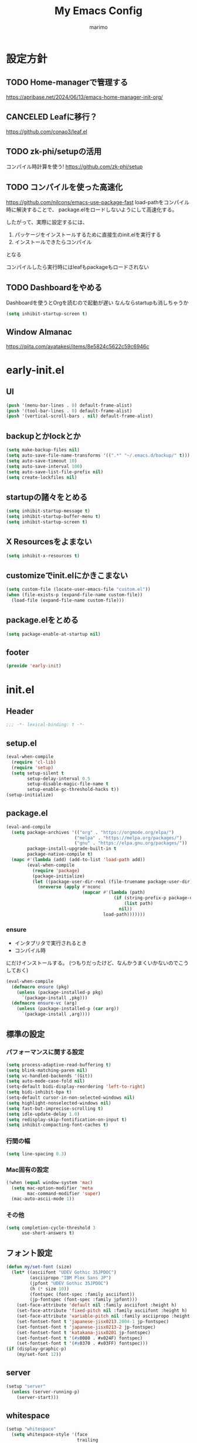 #+title: My Emacs Config
#+author: marimo
#+STARTUP: fold

* 設定方針
** TODO Home-managerで管理する
[[https://apribase.net/2024/06/13/emacs-home-manager-init-org/]]

** CANCELED Leafに移行？
CLOSED: [2024-07-03 Wed 06:02]
[[https://github.com/conao3/leaf.el]]

** TODO zk-phi/setupの活用
コンパイル時計算を使う!
[[https://github.com/zk-phi/setup]]

** TODO コンパイルを使った高速化
[[https://github.com/nilcons/emacs-use-package-fast]]
load-pathをコンパイル時に解決することで、
package.elをロードしないようにして高速化する。

したがって、実際に設定するには、
1. パッケージをインストールするために直接生のinit.elを実行する
2. インストールできたらコンパイル
となる

コンパイルしたら実行時にはleafもpackageもロードされない

** TODO Dashboardをやめる
Dashboardを使うとOrgを読むので起動が遅い
なんならstartupも消しちゃうか
#+begin_src emacs-lisp
(setq inhibit-startup-screen t)
#+end_src

** Window Almanac
https://qiita.com/ayatakesi/items/8e5824c5622c59c6946c
* early-init.el
:PROPERTIES:
:header-args: :tangle early-init.el :noweb yes
:END:
** UI
#+begin_src emacs-lisp
(push '(menu-bar-lines . 0) default-frame-alist)
(push '(tool-bar-lines . 0) default-frame-alist)
(push '(vertical-scroll-bars . nil) default-frame-alist)
#+end_src
** backupとかlockとか
#+begin_src emacs-lisp
(setq make-backup-files nil)
(setq auto-save-file-name-transforms '((".*" "~/.emacs.d/backup/" t)))
(setq auto-save-timeout 10)
(setq auto-save-interval 100)
(setq auto-save-list-file-prefix nil)
(setq create-lockfiles nil)
#+end_src

** startupの諸々をとめる
#+begin_src emacs-lisp
(setq inhibit-startup-message t)
(setq inhibit-startup-buffer-menu t)
(setq inhibit-startup-screen t)
#+end_src

** X Resourcesをよまない
#+begin_src emacs-lisp
(setq inhibit-x-resources t)
#+end_src

** customizeでinit.elにかきこまない
#+begin_src emacs-lisp
(setq custom-file (locate-user-emacs-file "custom.el"))
(when (file-exists-p (expand-file-name custom-file))
  (load-file (expand-file-name custom-file)))
#+end_src

** package.elをとめる
#+begin_src emacs-lisp
(setq package-enable-at-startup nil)
#+end_src

** footer
#+begin_src emacs-lisp
(provide 'early-init)
#+end_src
* init.el
:PROPERTIES:
:header-args: :tangle init.el :noweb yes
:END:
** Header
#+begin_src emacs-lisp
;;; -*- lexical-binding: t -*-
#+end_src

** setup.el
#+begin_src emacs-lisp
(eval-when-compile
  (require 'cl-lib)
  (require 'setup)
  (setq setup-silent t
        setup-delay-interval 0.5
        setup-disable-magic-file-name t
        setup-enable-gc-threshold-hacks t))
(setup-initialize)
#+end_src

** package.el
#+begin_src emacs-lisp
(eval-and-compile
  (setq package-archives '(("org" . "https://orgmode.org/elpa/")
                          ("melpa" . "https://melpa.org/packages/")
                          ("gnu" . "https://elpa.gnu.org/packages/"))
        package-install-upgrade-built-in t
        package-native-compile t)
  (mapc #'(lambda (add) (add-to-list 'load-path add))
        (eval-when-compile
          (require 'package)
          (package-initialize)
          (let ((package-user-dir-real (file-truename package-user-dir)))
            (nreverse (apply #'nconc
                             (mapcar #'(lambda (path)
                                         (if (string-prefix-p package-user-dir-real path)
                                             (list path)
                                           nil))
                                     load-path)))))))
#+end_src

*** ensure
- インタプリタで実行されるとき
- コンパイル時
にだけインストールする。
(つもりだったけど、なんかうまくいかないのでこうしておく)
#+begin_src emacs-lisp
(eval-when-compile
  (defmacro ensure (pkg)
    (unless (package-installed-p pkg)
      `(package-install ,pkg)))
  (defmacro ensure-vc (arg)
    (unless (package-installed-p (car arg))
      `(package-install ,arg))))
#+end_src

** 標準の設定
*** パフォーマンスに関する設定
#+begin_src emacs-lisp
(setq process-adaptive-read-buffering t)
(setq blink-matching-paren nil)
(setq vc-handled-backends '(Git))
(setq auto-mode-case-fold nil)
(setq-default bidi-display-reordering 'left-to-right)
(setq bidi-inhibit-bpa t)
(setq-default cursor-in-non-selected-windows nil)
(setq highlight-nonselected-windows nil)
(setq fast-but-imprecise-scrolling t)
(setq idle-update-delay 1.0)
(setq redisplay-skip-fontification-on-input t)
(setq inhibit-compacting-font-caches t)
#+end_src

*** 行間の幅
#+begin_src emacs-lisp
(setq line-spacing 0.3)
#+end_src

*** Mac固有の設定
#+begin_src emacs-lisp
(!when (equal window-system 'mac)
  (setq mac-option-modifier 'meta
        mac-command-modifier 'super)
  (mac-auto-ascii-mode 1))
#+end_src
*** その他
#+begin_src emacs-lisp
(setq completion-cycle-threshold 3
      use-short-answers t)
#+end_src
** フォント設定
#+begin_src emacs-lisp
(defun my/set-font (size)
  (let* ((asciifont "UDEV Gothic 35JPDOC")
         (asciipropo "IBM Plex Sans JP")
         (jpfont "UDEV Gothic 35JPDOC")
         (h (* size 10))
         (fontspec (font-spec :family asciifont))
         (jp-fontspec (font-spec :family jpfont)))
    (set-face-attribute 'default nil :family asciifont :height h)
    (set-face-attribute 'fixed-pitch nil :family asciifont :height h)
    (set-face-attribute 'variable-pitch nil :family asciipropo :height h)
    (set-fontset-font t 'japanese-jisx0213.2004-1 jp-fontspec)
    (set-fontset-font t 'japanese-jisx0213-2 jp-fontspec)
    (set-fontset-font t 'katakana-jisx0201 jp-fontspec)
    (set-fontset-font t '(#x0080 . #x024F) fontspec)
    (set-fontset-font t '(#x0370 . #x03FF) fontspec)))
(if (display-graphic-p)
    (my/set-font 12))
#+end_src

** server
#+begin_src emacs-lisp
(setup "server"
  (unless (server-running-p)
    (server-start)))
#+end_src

** whitespace
#+begin_src emacs-lisp
(setup "whitespace"
  (setq whitespace-style '(face
                           trailing
                           tabs
                           spaces
                           empty
                           space-mark
                           tab-mark)
        whitespace-space-regexp "\\(\u3000+\\)"
        whitespace-trailing-regexp "\\([ \u00A0]+\\)$"
        whitespace-action '(auto-cleanup))
  (global-whitespace-mode 1))
#+end_src

** autorevert
#+begin_src emacs-lisp
(setup "autorevert"
  (setq auto-revert-avoid-polling t)
  (global-auto-revert-mode 1))
#+end_src

** subword
#+begin_src emacs-lisp
(setup-lazy '(subword-mode) "subword"
  :prepare (setup-hook 'prog-mode-hook #'subword-mode))
#+end_src

** tramp
#+begin_src emacs-lisp
(setup-after "tramp"
  (setq tramp-default-method "scpx")
  (add-to-list 'tramp-remote-path "/run/current-system/sw/bin")
  (add-to-list 'tramp-remote-path "/run/wrappers/bin"))
#+end_src
** comp
#+begin_src emacs-lisp
(setup-after "comp"
  (setq native-comp-async-report-warnings-errors 'silent))
#+end_src
** Fancy UI
*** Theme
ef-themesをつかう
#+begin_src emacs-lisp
(ensure 'ef-themes)
(setup "ef-themes"
  (setq ef-themes-mixed-fonts nil
        ef-themes-variable-pitch-ui nil)
  (load-theme 'ef-melissa-light t))
#+end_src

*** Modeline, Headerline
nano-modelineでheaderのみ設定
modelineは消す
#+begin_src emacs-lisp
(ensure 'nano-modeline)
(setup "nano-modeline"
  (setq nano-modeline-padding '(0.25 . 0.3)
        mode-line-format nil)
  (setup-after "meow"
    (defun nano-modeline-meow-state ()
      (propertize (meow-indicator)
                  'face (nano-modeline-face 'primary)))
    (defun my/nano-modeline-generic-mode (&optional default)
      "Generic Nano modeline"
      (funcall nano-modeline-position
               '((nano-modeline-meow-state)
                 (nano-modeline-buffer-status) " "
                 (nano-modeline-buffer-name) " "
                 (nano-modeline-git-info))
               '((nano-modeline-cursor-position)
                 (nano-modeline-window-dedicated))
               default))
    (my/nano-modeline-generic-mode t)))
#+end_src

*** perfect-margin
#+begin_src emacs-lisp
(ensure 'perfect-margin)
(setup "perfect-margin"
  (setq perfect-margin-ignore-filters nil)
  (perfect-margin-mode 1))
#+end_src

*** Icon
nerd-iconsを採用
#+begin_src emacs-lisp
(ensure 'nerd-icons)
(setup-after "nerd-icons"
  (ignore-errors (nerd-icons-set-font)))
#+end_src

#+begin_src emacs-lisp
(ensure 'nerd-icons-completion)
(setup-after "marginalia"
  (setup "nerd-icons-completion"
    (nerd-icons-completion-mode)
    (setup-hook 'marginalia-mode-hook #'nerd-icons-completion-marginalia-setup)))
#+end_src
*** pixel-scroll
#+begin_src emacs-lisp
(setup "pixel-scroll"
  (setq mouse-wheel-scroll-amount '(1 ((shift) . 1))
        mouse-wheel-progressive-speed nil
        mouse-wheel-follow-mouse t
        pixel-scroll-precision-large-scroll-height 40.0
        scroll-step 1)
  (pixel-scroll-precision-mode 1))
#+end_src

*** Parenthesis
#+begin_src emacs-lisp
(ensure 'rainbow-delimiters)
(setup-hook 'prog-mode-hook 'rainbow-delimiters-mode)
#+end_src
*** highlight line
#+begin_src emacs-lisp
(ensure 'lin)
;(!-
; (setup "lin"
;   (setq lin-face 'lin-blue)
;   (lin-global-mode)))
#+end_src
** インデント
*** タブの挙動
#+begin_src emacs-lisp
(setq-default indent-tabs-mode nil)
(setq-default tab-width 2)
#+end_src

*** highlight-indent-guides
#+begin_src emacs-lisp
(ensure 'highlight-indent-guides)
(setup-lazy '(highlight-indent-guides-mode) "highlight-indent-guides"
  (setq highlight-indent-guides-method 'bitmap
        highlight-indent-guides-character 124
        highlight-indent-guides-responsive 'top))
(setup-hook 'prog-mode-hook 'highlight-indent-guides-mode)
(setup-hook 'yaml-mode-hook 'highlight-indent-guides-mode)
#+end_src

*** aggressive-indent
#+begin_src emacs-lisp
(ensure 'aggressive-indent)
(setup-hook 'emacs-lisp-mode 'aggressive-indent-mode)
#+end_src

*** electric-indent
#+begin_src emacs-lisp
(setup-hook 'prog-mode-hook 'electric-indent-mode)

#+end_src
** Minibuffer Completion
*** vertico, marginalia
vertico-mode
#+begin_src emacs-lisp
(ensure 'vertico)
(ensure 'marginalia)
(setup-lazy '(vertico--advice) "vertico"
  :prepare (progn
             (advice-add 'completing-read-default :around 'vertico--advice)
             (advice-add 'completing-read-multiple :around 'vertico--advice))
  (setq vertico-cycle t)

  (setup "orderless")
  (setup "savehist")
  (setup "marginalia" (marginalia-mode))
  (setup-keybinds vertico-map
    "<backspace>" '("vertico-directory" vertico-directory-delete-char))

  (defvar +vertico-current-arrow t)
  (cl-defmethod vertico--format-candidate :around
    (cand prefix suffix index start &context ((and +vertico-current-arrow
                                                   (not (bound-and-true-p vertico-flat-mode)))
                                              (eql t)))
    (setq cand (cl-call-next-method cand prefix suffix index start))
    (if (bound-and-true-p vertico-grid-mode)
        (if (= vertico--index index)
            (concat (nerd-icons-faicon "nf-fa-hand_o_right") " " cand)
          (concat #("_" 0 1 (display " ")) cand))
      (if (= vertico--index index)
          (concat " " (nerd-icons-faicon "nf-fa-hand_o_right") " " cand)
        (concat "    " cand)))))
#+end_src

*** vertico-repeat
#+begin_src emacs-lisp
(setup-lazy '(vertico-repeat-save) "vertico-repeat"
  :prepare (setup-hook 'minibuffer-setup-hook
             (vertico-repeat-save)))
#+end_src

*** vertico-posframe
#+begin_src emacs-lisp :tangle no
(ensure-vc '(vertico-posframe
             :url "https://github.com/tumashu/vertico-posframe"))
(when (display-graphic-p)
  (setup "vertico-posframe"
    (setq vertico-posframe-parameters
          '((left-fringe . 5)
            (right-fringe . 5)
            (alpha-background . 90)))
    (vertico-posframe-mode 1)))
#+end_src

** Consult
#+begin_src emacs-lisp
(ensure 'consult)
(setup-lazy
  '(consult-recent-file
    consult-outline
    consult-line
    consult-buffer
    consult-imenu
    consult-yank-pop)
  "consult"
  (setq consult-preview-key 'any))
#+end_src

** embark
#+begin_src emacs-lisp
(ensure 'embark)
(ensure 'embark-consult)
(setup-lazy
  '(embark-act
    embark-dwim
    embark-bindings)
  "embark"
  :prepare (setup-keybinds nil
             "C-." 'embark-act
             "M-." 'embark-dwim
             "C-h B" 'embark-bindings)
  (setup-after "consult"
    (setup "embark-consult"
      (setup-hook 'embark-collect-mode-hook
        'consult-preview-at-point-mode))))
#+end_src

** Orderless
#+begin_src emacs-lisp
(ensure 'orderless)
(setup-after "orderless"
  (setq completion-styles '(orderless basic)
        completion-category-defaults nil
        completion-category-overrides '((file (styles partial-completion)))))
#+end_src

** 入力補助
*** Corfu
#+begin_src emacs-lisp
(ensure 'corfu)
(ensure 'corfu-terminal)
(ensure 'cape)
(ensure 'nerd-icons-corfu)
(!-
 (setup "corfu"
   (setup "orderless")
   (setq corfu-auto t
         corfu-auto-prefix 2
         corfu-cycle t
         corfu-preselect 'prompt
         corfu-quit-no-match t
         corfu-quit-at-boundary nil
         corfu-scroll-margin 2
         tab-always-indent 'complete)

   (unless (display-graphic-p)
     (setup "corfu-terminal"
       (corfu-terminal-mode 1)))

   (setup "corfu-popupinfo"
     (setup-hook 'corfu-mode-hook #'corfu-popupinfo-mode))

   (setup "nerd-icons-corfu"
     (add-to-list 'corfu-margin-formatters #'nerd-icons-corfu-formatter))

   (setup "cape"
     (add-to-list 'completion-at-point-functions #'cape-dabbrev)
     (add-to-list 'completion-at-point-functions #'cape-file)
     (add-to-list 'completion-at-point-functions #'cape-keyword))

   (global-corfu-mode 1)

   (setup-keybinds corfu-map
     "<tab>" 'corfu-next
     "<backtab>" 'corfu-prev
     "<remap> <next-line>" nil
     "<remap> <prev-line>" nil)))
#+end_src

*** tempel
#+begin_src emacs-lisp
(ensure 'tempel)
(setup-lazy '(tempel-complete
              tempel-expand
              tempel-setup-capf)
  "tempel"
  (setup-after "eglot"
    (setup "eglot-tempel"))
  (defun tempel-setup-capf ()
    (setq-local completion-at-point-functions
                (cons #'tempel-complete
                      completion-at-point-functions)))
  (add-hook 'conf-mode-hook #'tempel-setup-capf 90)
  (add-hook 'prog-mode-hook #'tempel-setup-capf 90)
  (add-hook 'org-mode-hook #'tempel-setup-capf 90)
  (add-hook 'text-mode-hook #'tempel-setup-capf 90))
#+end_src

**** eglot-tempel
#+begin_src emacs-lisp
(ensure 'eglot-tempel)
(setup-after "eglot-tempel"
  (eglot-tempel-mode))
#+end_src
** 編集補助
*** Undo/Redo
#+begin_src emacs-lisp
(ensure 'undo-fu)
(ensure 'vundo)
(setup-after "vundo"
  (setq vundo-glyph-alist vundo-unicode-symbols))
#+end_src

*** Region
#+begin_src emacs-lisp
(ensure 'expreg)
#+end_src
*** meow
#+begin_src emacs-lisp
(ensure 'meow)
(setup "meow"
  (setq meow-cursor-type-insert '(bar . 3)
        meow-use-cursor-position-hack t
        meow-selection-command-fallback
        '((meow-change . meow-change-char)
          (meow-kill . meow-delete)
          (meow-cancel-selection . keyboard-quit)
          (meow-pop-selection . meow-pop-grab)
          (meow-beacon-change . meow-beacon-change-char)))
  <<meow-thing-register>>
  <<meow-surround>>
  <<meow-setup>>
  (meow-global-mode)
  )
#+end_src

**** thingsの追加
#+name: meow-thing-register
#+begin_src emacs-lisp :tangle no
(setq meow-char-thing-table
      '((?\( . round)
        (?\[ . square)
        (?\{ . curly)
        (?\< . angle)
        (?` . backquote)
        (?\' . quote)
        (?\" . wquote)
        (?s . line)
        (?b . buffer)
        (?g . string)
        (?p . paragraph)))

(meow-thing-register 'angle
                     '(pair ("<") (">"))
                     '(pair ("<") (">")))
(meow-thing-register 'quote
                     '(pair ("'") ("'"))
                     '(pair ("'") ("'")))
(meow-thing-register 'wquote
                     '(pair ("\"") ("\""))
                     '(pair ("\"") ("\"")))
(meow-thing-register 'backquote
                     '(pair ("`") ("`"))
                     '(pair ("`") ("`")))
(meow-thing-register 'org-md-block
                   '(regexp "^[ \\|\t]*\\(#\\+begin_\\|```\\)[^\n]*\n" "^[ \\|\t]*\\(#\\+end_[^\n]*\\|```\\)$")
                   '(regexp "^[ \\|\t]*\\(#\\+begin_\\|```\\)[^\n]*\n" "^[ \\|\t]*\\(#\\+end_[^\n]*\\|```\\)$")
                   )
(meow-thing-register 'inline-math
                     '(pair ("\\(") ("\\)"))
                     '(pair ("\\(") ("\\)")))
(meow-thing-register 'display-math
                     '(pair ("\\[") ("\\]"))
                     '(pair ("\\[") ("\\]")))


(setup-hook 'org-mode-hook
  (setq-local meow-char-thing-table
              (cons meow-char-thing-table
                    '(?o . org-md-block))))
(setup-hook 'markdown-mode-hook
  (setq-local meow-char-thing-table
              (cons meow-char-thing-table
                    '(?o . org-md-block))))
#+end_src

#+begin_src emacs-lisp
(ensure 'meow-tree-sitter)
(setup "meow-tree-sitter"
  (meow-tree-sitter-register-defaults))
#+end_src

**** surround
#+name: meow-surround
#+begin_src emacs-lisp :tangle no
(add-to-list 'insert-pair-alist '(?$ "\\(" "\\)"))

(defun insert-pair-region (start end char)
  (interactive
   (list (region-beginning) (region-end)
         (read-char "Wrapping Char (command): ")))
  (let* ((pair (or (assoc char insert-pair-alist)
                   (rassoc (list char) insert-pair-alist)))
         (open (cond ((and pair (nth 2 pair)) (nth 1 pair))
                     (pair (nth 0 pair))
                     (t char)))
         (close (cond ((and pair (nth 2 pair)) (nth 2 pair))
                      (pair (nth 1 pair))
                      (t char))))
    (save-excursion
      (goto-char start)
      (setq start (point-marker))
      (goto-char end)
      (setq end (point-marker))
      (goto-char start)
      (insert open)
      (goto-char end)
      (insert close))
    (goto-char start)))

(defun meow-surround-squeeze ()
  (interactive)
  (let* ((ch (meow-thing-prompt "Delete thing: "))
         (inner (meow--parse-inner-of-thing-char ch))
         (outer (meow--parse-bounds-of-thing-char ch)))
    (delete-region (cdr inner) (cdr outer))
    (kill-region (car inner) (cdr inner))
    (delete-region (car outer) (car inner))))
#+end_src

**** キーバインド
#+name: meow-setup
#+begin_src emacs-lisp :tangle no
(defun meow-setup ()
  (setq meow-cheatsheet-layout meow-cheatsheet-layout-qwerty)
  (meow-motion-overwrite-define-key
   '("j" . meow-next)
   '("k" . meow-prev)
   '(";" . main-hydra/body)
   '("<escape>" . ignore))
  (meow-leader-define-key
   ;; SPC j/k will run the original command in MOTION state.
   '("j" . "H-j")
   '("k" . "H-k")
   ;; Use SPC (0-9) for digit arguments.
   '("1" . meow-digit-argument)
   '("2" . meow-digit-argument)
   '("3" . meow-digit-argument)
   '("4" . meow-digit-argument)
   '("5" . meow-digit-argument)
   '("6" . meow-digit-argument)
   '("7" . meow-digit-argument)
   '("8" . meow-digit-argument)
   '("9" . meow-digit-argument)
   '("0" . meow-digit-argument)
   '("/" . meow-keypad-describe-key)
   '("?" . meow-cheatsheet))
  (meow-normal-define-key
   '("0" . meow-expand-0)
   '("9" . meow-expand-9)
   '("8" . meow-expand-8)
   '("7" . meow-expand-7)
   '("6" . meow-expand-6)
   '("5" . meow-expand-5)
   '("4" . meow-expand-4)
   '("3" . meow-expand-3)
   '("2" . meow-expand-2)
   '("1" . meow-expand-1)
   '("-" . meow-reverse)

   ;; basic
   '("h" . meow-left)
   '("j" . meow-next)
   '("k" . meow-prev)
   '("l" . meow-right)

   '("H" . meow-left-expand)
   '("J" . meow-next-expand)
   '("K" . meow-prev-expand)
   '("L" . meow-right-expand)

   '("i" . meow-insert)
   '("I" . meow-open-above)
   '("a" . meow-append)
   '("A" . meow-open-below)
   '("q" . meow-quit)

   ;; selection
   '("v" . meow-line)
   '("V" . set-mark-command)

   '("o" . expreg-expand)
   '("m" . meow-join)

   '("e" . meow-next-word)
   '("E" . meow-next-symbol)
   '("b" . meow-back-word)
   '("B" . meow-back-symbol)
   '("w" . meow-mark-word)
   '("W" . meow-mark-symbol)

   '("," . meow-inner-of-thing)
   '("." . meow-bounds-of-thing)
   '("<" . meow-beginning-of-thing)
   '(">" . meow-end-of-thing)

   '("g" . meow-grab)
   '("G" . meow-cancel-selection)

   '("t" . meow-find)
   '("T" . meow-till)

   ;; editing
   '("d" . meow-kill)
   '("c" . meow-change)
   '("v" . meow-yank)
   '("V" . consult-yank-pop)

   '("r" . meow-replace)
   '("R" . meow-swap-grab)

   '("p" . meow-yank)
   '("P" . consult-yank-pop)
   '("y" . meow-save)
   '("Y" . meow-save-clipboard)

   '("u" . undo-fu-only-undo)
   '("U" . undo-fu-only-redo)

   '("=" . indent-region)

   '("se" . insert-pair-region)
   '("sd" . meow-surround-squeeze)

   ;; command
   '("/" . consult-line)
   '(";" . main-hydra/body)
   '("ss" . major-mode-hydra)
   '("n" . vertico-repeat)
   '("f" . avy-goto-word-1)
   '("F" . avy-hydra/body)
   ;; ignore escape
   '("<escape>" . ignore)))
(meow-setup)
#+end_src
** キーバインドおたすけ
*** which-key
#+begin_src emacs-lisp
(ensure 'which-key)
(!-
 (setup "which-key"
   (setq which-key-idle-delay 0.5
         which-key-show-early-on-C-h t)))
#+end_src
*** TODO Hydra
#+begin_src emacs-lisp
(ensure 'hydra)
(ensure 'major-mode-hydra)
(ensure-vc '(hydra-posframe :url "https://github.com/Ladicle/hydra-posframe"))

#+end_src

** Avy/Ace
*** TODO Avy
*** TODO Ace-window

** SKK
#+begin_src emacs-lisp
(ensure 'ddskk)
(ensure 'ddskk-posframe)

(setup-lazy '(skk-mode) "ddskk"
  :prepare (setup-keybinds nil "C-x j" 'skk-mode)
  (setq default-input-method "japanese-skk")
  ;; disable system im
  (when (equal window-system 'pgtk)
    (setq pgtk-use-im-context-on-new-connection nil)
    (pgtk-use-im-context nil))
  (when (equal window-system 'mac)
    (add-hook 'focus-in-hook
              #'(lambda ()
                  (when (fboundp 'mac-auto-ascii-setup-input-source)
                    (mac-auto-ascii-setup-input-source)))))
  (setq skk-user-directory "~/SKK")
  (setq skk-large-jisyo "~/SKK/SKK-JISYO.L")
  (setq skk-jisyo (cons "~/SKK/skk-jisyo" 'utf-8))
  (setq skk-delete-implies-kakutei nil)
  (setq skk-henkan-strict-okuri-precedence t)
  (setq skk-egg-like-newline t)
  (setq skk-kutouten-type 'jp)
  (setq skk-use-auto-kutouten t)
  (setq skk-check-okurigana-on-touroku 'ask)
  (setq skk-status-indicator 'minor-mode)
  (setq skk-show-icon nil)
  (setq skk-show-annotation t)
  (setq skk-show-mode-show t)
  (setq skk-dcomp-activate t)
  (setq skk-dcomp-multiple-activate t)
  (setq skk-azik-keyboard-type 'us101)
  (setq skk-use-azik t)
  (setq skk-rom-kana-rule-list
        '(("q" nil skk-toggle-characters)
          ("!" nil skk-purge-from-jisyo)
          ("[" nil ("「" . "「"))))
  (when (display-graphic-p)
    (setup "ddskk-posframe"
      (ddskk-posframe-mode))))
#+end_src
** Org
*** 本体
#+begin_src emacs-lisp
(setup-after "org"
  (setq org-return-follows-link t
        org-mouse-1-follows-link t
        org-directory "~/Org"
        org-preview-latex-default-process 'dvisvgm
        org-preview-latex-image-directory
        (file-name-concat org-directory "resources/ltximg")
        org-format-latex-header
        "
<<latex-header>>"
        org-id-method 'ts
        org-todo-keywords
        '((sequence "TODO(t)" "INPROGRESS(p!)" "WAIT(w)" "SOMEDAY(s)"
                    "|" "DONE(d!)" "CANCELED(c)")))
  )
#+end_src

LaTeX数式のプレビューのときのヘッダー
#+name: latex-header
#+begin_src latex :tangle no
\\documentclass{article}
\\usepackage[usenames]{color}
[DEFAULT-PACKAGES]
[PACKAGES]
% --- edit ---
\\usepackage{physics2}
\\usepackage{diffcoeff}
\\usephysicsmodule{ab, ab.braket}
% vector analysis
\\DeclareMathOperator{\\grad}{\\nabla}
\\DeclareMathOperator{\\divergence}{\\nabla\\cdot}
\\let\\divisionsymbol\\div
\\renewcommand{\\div}{\\divergence}
\\DeclareMathOperator{\\rot}{\\nabla\\times}
%
\\renewcommand{\\Re}{\\operatorname{Re}}
\\renewcommand{\\Im}{\\operatorname{Im}}
\\newcommand{\\Tr}{\\operatorname{Tr}}
\\newcommand{\\rank}{\\operatorname{rank}}
% --- end ---
\\pagestyle{empty}             % do not remove
% The settings below are copied from fullpage.sty
\\setlength{\\textwidth}{\\paperwidth}
\\addtolength{\\textwidth}{-3cm}
\\setlength{\\oddsidemargin}{1.5cm}
\\addtolength{\\oddsidemargin}{-2.54cm}
\\setlength{\\evensidemargin}{\\oddsidemargin}
\\setlength{\\textheight}{\\paperheight}
\\addtolength{\\textheight}{-\\headheight}
\\addtolength{\\textheight}{-\\headsep}
\\addtolength{\\textheight}{-\\footskip}
\\addtolength{\\textheight}{-3cm}
\\setlength{\\topmargin}{1.5cm}
\\addtolength{\\topmargin}{-2.54cm}
#+end_src
*** src block
#+begin_src emacs-lisp
(setup-after "org-src"
  (setq org-src-fontify-natively t
        org-src-tab-acts-natively t
        org-src-preserve-indentation t
        org-edit-src-content-indentation 0))
#+end_src
*** Babel
#+begin_src emacs-lisp
(setup-after "org"
  (setup "ob"))
(setup-after "ob"
  <<babel-lazy-loading>>
  <<babel-tangle>>
  <<babel-fix-hash>>
  )
#+end_src

Org-babelの言語は起動時に全部読もうとして大変なので、遅延する
https://misohena.jp/blog/2022-08-16-reduce-org-mode-startup-time-org-babel.html

#+name: babel-lazy-loading
#+begin_src emacs-lisp :tangle no
(defvar my-org-babel-languages
  ;;(<langname> . ob-<filename>.el)
  '((elisp . emacs-lisp)
    (emacs-lisp . emacs-lisp)
    (makefile . makefile)
    (ditaa . ditaa)
    (dot . dot)
    (plantuml . plantuml)
    (perl . perl)
    (cpp . C)
    (C++ . C)
    (D . C)
    (C . C)
    (js . js)
    (java . java)
    (org . org)
    (R . R)
    (gnuplot . gnuplot)
    (julia . julia-vterm)
    (julia-vterm . julia-vterm)
    (ocaml . ocaml)
    (python . python)
    (shell . shell)
    (sh . shell)
    (bash . shell)
    (zsh . shell)
    (fish . shell)
    (csh . shell)
    (ash . shell)
    (dash . shell)
      (ksh . shell)
      (mksh . shell)
      (posh . shell)))

(defun my-org-babel-language-files ()
  "重複しない全ての言語バックエンドファイル名を返す。"
  (seq-uniq (mapcar #'cdr my-org-babel-languages)))

;; my-org-babel-languagesからorg-babel-load-languagesを設定する。
;; org-lintやorg-pcompleteにorg-babel-load-languagesを使った処理がある
;; ようなので。
;; このときcustom-set-variablesを使わないようにすること。
;; org-babel-do-load-languagesが呼ばれて全部読み込まれてしまうので。
(setq org-babel-load-languages
      (mapcar (lambda (lang) (cons lang t)) ;;(emacs-lisp . t)のような形式
              (my-org-babel-language-files)))

(defun my-org-require-lang-file (lang-file-name)
  "ob-LANG-FILE-NAME.elを読み込む。"
  (when lang-file-name
    (require (intern (format "ob-%s" lang-file-name)) nil t)))

(defun my-org-require-lang (lang)
  "LANGを読み込む。"
  (my-org-require-lang-file
   (alist-get
    (if (stringp lang) (intern lang) lang)
    my-org-babel-languages)))

(defun my-org-require-lang-all ()
  "全ての言語を読み込む。"
  (mapc #'my-org-require-lang-file
        (my-org-babel-language-files)))

;; org-elementで言語名を返す時、その言語をロードする。
(advice-add #'org-element-property :around #'my-org-element-property)
(defun my-org-element-property (original-fun property element)
  (let ((value (funcall original-fun property element)))
    (when (eq property :language)
      (my-org-require-lang value))
    value))

;; ob-table.elに(org-babel-execute-src-block nil (list "emacs-lisp" "results" params))
;; のような呼び出し方をする所があるので。
(advice-add #'org-babel-execute-src-block :around
            #'my-org-babel-execute-src-block)
(defun my-org-babel-execute-src-block (original-fun
                                       &optional arg info params executor-type)
  (my-org-require-lang (nth 0 info))
  (funcall original-fun arg info params executor-type))

;; (match-string)の値を直接langとして渡しているので。
(advice-add #'org-babel-enter-header-arg-w-completion :around
            #'my-org-babel-enter-header-arg-w-completion)
(defun my-org-babel-enter-header-arg-w-completion (original-fun
                                                   lang)
  (my-org-require-lang lang)
  (funcall original-fun lang))

;; org-lint(org-lint-wrong-header-argument, org-lint-wrong-header-value)内で参照しているので。
;; 面倒なので全部読み込んでしまう。
(advice-add #'org-lint :around #'my-org-lint)
(defun my-org-lint (original-fun &rest args)
  (my-org-require-lang-all)
  (apply original-fun args))
#+end_src

Tangle/Detangleで対応する箇所を行き来できるように
https://github.com/gmoutso/dotemacs/blob/master/lisp/tanglerc.el

#+name: babel-tangle
#+begin_src emacs-lisp :tangle no
;; to be used with header arguments :tangle yes :comments yes :noweb yes

(setq org-babel-tangle-comment-format-beg
      "%% [[%link][%source-name]]")

(defun gm/org-babel-get-block-header (&optional property)
  "Returns alist of header properties of this block or specific PROPERTY.
   Eg., use with PROPERTY :results or :session."
  (let* ((info (org-babel-get-src-block-info 'light))
         (properties (nth 2 info)))
    (if property (cdr (assq property properties))
      properties)))

;; To be able to go to jump to the link in tangled file from a given block in org
;; we need the comment link using 'gm/org-babel-tangle-get-this-comment-link
;; most functions here try to get this (viz. getting the counter used in the link)

(defun gm/org-babel-tangle-count-this ()
  "Count source block number in section.

Note, does not give correct file search field in orglink as in the tangled file if before all headings!"
  (let ((here (point))
        (beg (org-with-wide-buffer
              (org-with-limited-levels (or (outline-previous-heading) (point-min))))))
    (let ((case-fold-search nil))
      (count-matches "^ *#\\+begin_src" beg here))))

(defun gm/org-babel-tangle-get-this-comment-link ()
  "Extracts the org link that comments the source block in the tangled file."
  (pcase-let*
      ((counter (gm/org-babel-tangle-count-this))
       (tangled-block (org-babel-tangle-single-block counter))
       (`(,start ,file ,link ,source ,info ,body ,comment) tangled-block)
       (link-data `(("start-line" . ,(number-to-string start))
                    ("file" . ,file)
                    ("link" . ,link)
                    ("source-name" . ,source))))
    (org-fill-template
     org-babel-tangle-comment-format-beg link-data)))

(defun gm/goto-tangled-block ()
  "The opposite of `org-babel-tangle-jump-to-org'. Jumps at tangled code from org src block.

https://emacs.stackexchange.com/a/69591"
  (interactive)
  (if (org-in-src-block-p)
      (let* ((header (car (org-babel-tangle-single-block 1 'only-this-block)))
             ;; ("test.py" ("python" 9 "test.org" "file:test.org::*a" "a:1" properties code nil))
             ;; if tangle is no then car will be nil!
             (tangle (car header))
             (rest (cadr header))
             (lang (car rest))
             (org-buffer (nth 2 rest))
             (org-id (nth 3 rest))
             (source-name (nth 4 rest))
             (search-comment (gm/org-babel-tangle-get-this-comment-link))
             (file (expand-file-name
                    (org-babel-effective-tangled-filename org-buffer lang tangle))))
        (if (not (file-exists-p file))
            (message "File does not exist. 'org-babel-tangle' first to create file.")
          (find-file file)
          (beginning-of-buffer)
          (search-forward search-comment)))
    (message "Cannot jump to tangled file because point is not at org src block.")))

(defun gm/tangle-and-goto-block ()
  "Goes to the tangled file at the source block."
  (interactive)
  (let ((current-prefix-arg 8))
    (call-interactively 'org-babel-tangle))
  (gm/goto-tangled-block))

(defun gm/detangle-and-goto-block ()
  "Detangle and go to block at point.

Note sure why this was written: all languages must be the same in org file."
  (interactive)
  (let ((org-src-preserve-indentation t))
    (org-babel-detangle))
  (org-babel-tangle-jump-to-org))
#+end_src

ファイル名を決めるときのハッシュが弱すぎて衝突するので修正
#+name: babel-fix-hash
#+begin_src emacs-lisp :tangle no
(defun my/org-babel-temp-stable-file-fixed (data prefix &optional suffix)
  "Fixed version of org-babel-temp-stable-file.
   Original function uses sxhash, but
   sxhash see only head 7 elements of list.
   This behavior is not appropriate for file name."
  (let ((path (format "%s%s%s%s"
                      (file-name-as-directory (org-babel-temp-stable-directory))
                      prefix
                      (secure-hash 'md5 (format "%s" data))
                      ;; use md5 instead of sxhash
                      ;; this function will not be called frequently,
                      ;; so hash performance doesn't matter.
                      (or suffix ""))))
    (with-temp-file path)
    path))
(advice-add 'org-babel-temp-stable-file :override #'my/org-babel-temp-stable-file-fixed)
#+end_src

**** org-nix-shell
nix-shellの環境下でbabel-executeできるようにするやつ
#+begin_src emacs-lisp
(ensure 'org-nix-shell)
(setup-lazy '(org-nix-shell-mode) "org-nix-shell"
  :prepare (setup-hook 'org-mode-hook 'org-nix-shell-mode))
#+end_src
*** Export
Export先のデフォルトのディレクトリを指定

#+begin_src emacs-lisp
(setup-after "ox"
  (defvar org-export-directory "~/Org/export")
  (defun org-export-output-file-name--set-directory
      (orig-fn extension &optional subtreep pub-dir)
    (setq pub-dir (or pub-dir org-export-directory))
    (funcall orig-fn extension subtreep pub-dir))
  (advice-add 'org-export-output-file-name
              :around 'org-export-output-file-name--set-directory))
#+end_src

LaTeXのExportまわりの設定

#+begin_src emacs-lisp
(setup-after "ox-latex"
  (setq org-latex-pdf-process '("latexmk -f -pdfdvi -gg -output-directory=%o %f"))
  (setq org-export-in-background t)
  (setq org-file-apps '(("pdf" . emacs)))
  (setq org-latex-default-class "jlreq")
  (add-to-list 'org-latex-classes
               '("jlreq"
                 "
<<ox-latex-header>>"
                 ("\\section{%s}" . "\\section*{%s}")
                 ("\\subsection{%s}" . "\\subsection*{%s}")
                 ("\\subsubsection{%s}" . "\\subsubsection*{%s}")
                 ("\\paragraph{%s}" . "\\paragraph*{%s}")
                 ("\\subparagraph{%s}" . "\\subparagraph*{%s}"))))
#+end_src

#+name: ox-latex-header
#+begin_src latex :tangle no
\\documentclass[11pt,paper=a4]{jlreq}
[NO-DEFAULT-PACKAGES]
\\usepackage{amsmath}
\\ifdefined\\kanjiskip
  \\usepackage[dvipdfmx]{graphicx}
  \\usepackage[dvipdfmx]{hyperref}
  \\usepackage{pxjahyper}
  \\hypersetup{colorlinks=true}
\\else
  \\usepackage{graphicx}
  \\usepackage{hyperref}
  \\hypersetup{pdfencoding=auto,colorlinks=true}
\\fi
[PACKAGES]
#+end_src
*** Org-roam
#+begin_src emacs-lisp
(ensure 'org-roam)
(setup-after "org-roam"
  (setq org-roam-db-location "~/.emacs.d/org-roam.db"
        org-roam-directory "~/Org/roam"
        org-roam-index-file "~/Org/roam/index.org"
        org-roam-completion-functions '()
        org-roam-verbose nil
        org-roam-node-display-template
          (concat "${type:15} ${title:*} " (propertize "${tags:10}" 'face 'org-tag))
        org-roam-capture-templates
          '(("m" "main" plain
             "%?"
             :if-new (file+head "main/%<%Y%m%d%H%M%S>-${slug}.org"
                                "#+title: ${title}\n")
             :immediate-finish t
             :unnarrowed t)
            ("r" "reference" plain "%?"
             :if-new
             (file+head "reference/%<%Y%m%d%H%M%S>-${title}.org"
                        "#+title: ${title}\n")
             :immediate-finish t
             :unnarrowed t)
            ("a" "article" plain "%?"
             :if-new
             (file+head "article/%<%Y%m%d%H%M%S>-${title}.org"
                        "#+title: ${title}\n#+filetags: :article:\n")
             :immediate-finish t
             :unnarrowed t)))
  (org-roam-db-autosync-mode t))
#+end_src

vulpea
#+begin_src emacs-lisp
(ensure 'vulpea)
(setup-lazy '(vulpea-db-autosync-enable) "vulpea"
  :prepare (setup-hook 'org-roam-db-autosync-mode-hook 'vulpea-db-autosync-mode))
#+end_src

org-roamのファイルからTODOがあるやつだけ抜き出してagenda-filesにする
#+begin_src emacs-lisp
(setup-after "vulpea"
  (setup "vulpea-buffer")
  (defun vulpea-project-p ()
    "Return non-nil if current buffer has any todo entry.
    TODO entries marked as done are ignored, meaning the this
    function returns nil if current buffer contains only completed
    tasks."
    (org-element-map
        (org-element-parse-buffer 'headline)
        'headline
      (lambda (h)
        (eq (org-element-property :todo-type h)
            'todo))
      nil 'first-match))

  (defun vulpea-project-update-tag ()
    "Update PROJECT tag in the current buffer."
    (when (and (not (active-minibuffer-window))
               (vulpea-buffer-p))
      (save-excursion
        (goto-char (point-min))
        (let* ((tags (vulpea-buffer-tags-get))
               (original-tags tags))
          (if (vulpea-project-p)
              (setq tags (cons "task" tags))
            (setq tags (remove "task" tags)))

          ;; cleanup duplicates
          (setq tags (seq-uniq tags))

          ;; update tags if changed
          (when (or (seq-difference tags original-tags)
                    (seq-difference original-tags tags))
            (apply #'vulpea-buffer-tags-set tags))))))

  (defun vulpea-buffer-p ()
    "Return non-nil if the currently visited buffer is a note."
    (and buffer-file-name
         (string-prefix-p
          (expand-file-name (file-name-as-directory org-roam-directory))
          (file-name-directory buffer-file-name))))

  (defun vulpea-project-files ()
    "Return a list of note files containing 'task' tag." ;
    (seq-uniq
     (seq-map
      #'car
      (org-roam-db-query
       [:select [nodes:file]
                :from tags
                :left-join nodes
                :on (= tags:node-id nodes:id)
                :where (like tag (quote "%\"task\"%"))]))))

  (defun vulpea-agenda-files-update (&rest _)
    "Update the value of `org-agenda-files'."
    (setq org-agenda-files (vulpea-project-files)))

  (add-hook 'find-file-hook #'vulpea-project-update-tag)
  (add-hook 'before-save-hook #'vulpea-project-update-tag)

  (advice-add 'org-agenda :before #'vulpea-agenda-files-update)
  (advice-add 'org-todo-list :before #'vulpea-agenda-files-update)
  (add-to-list 'org-tags-exclude-from-inheritance "task")
  (cl-defmethod org-roam-node-type ((node org-roam-node))
    "Return the TYPE of NODE."
    (condition-case nil
        (file-name-nondirectory
         (directory-file-name
          (file-name-directory
           (file-relative-name (org-roam-node-file node) org-roam-directory))))
      (error "")))
  (defun org-roam-tag-new-node-as-draft ()
    (org-roam-tag-add '("draft")))
  (add-hook 'org-roam-capture-new-node-hook #'org-roam-tag-new-node-as-draft))

#+end_src
*** Org-modern
#+begin_src emacs-lisp
(ensure 'org-modern)
(setup-lazy '(org-modern-mode
              org-modern-agenda)
  "org-modern"
  :prepare (progn (setup-hook 'org-mode-hook 'org-modern-mode)
                  (setup-hook 'org-agenda-finalize 'org-modern-agenda))
  (setq org-auto-align-tags nil
        org-tags-column 0
        org-catch-invisible-edits 'show-and-error
        org-special-ctrl-a/e t
        org-indent-heading-respect-content t
        org-hide-emphasis-markers t
        org-pretty-entities t
        org-agenda-tags-column 0
        org-agenda-block-separator ?─
        org-agenda-time-grid
        '((daily today require-timed)
          (800 1000 1200 1400 1600 1800 2000)
          " ┄┄┄┄┄ " "┄┄┄┄┄┄┄┄┄┄┄┄┄┄┄")
        org-agenda-current-time-string
         "◀── now ─────────────────────────────────────────────────"
         ))
#+end_src

indentもつける
#+begin_src emacs-lisp
(ensure-vc '(org-modern-indent :url "https://github.com/jdtsmith/org-modern-indent"))
(setup-after "org"
  (setq org-startup-indented)
  (add-hook 'org-mode-hook #'org-modern-indent-mode 90))
#+end_src
*** Agenda
#+begin_src emacs-lisp
(setup-after "org-agenda"
  (setq org-agenda-span 'week
        org-log-done 'time)
  (setup-after "org"
    (advice-add 'org-agenda :before #'vulpea-agenda-files-update)))
#+end_src

基本Org-qlを使う はやいので
#+begin_src emacs-lisp
(ensure 'org-ql)
(setup-lazy '(org-ql-view
              org-ql-search
              my/org-agenda
              my/org-todo-list)
  "org-ql"
  (defun my/org-agenda ()
    (interactive)
    (org-ql-search (org-agenda-files)
      '(or (and (not (done))
                (or (scheduled :to +7)
                    (deadline auto)))
           (todo "INPROGRESS" "SOMEDAY" "WAIT")
           (habit))
      :title "Agenda for this week"
      :sort '(todo date priority)
      :super-groups '((:name "Overdue"
                             :deadline past)
                      (:name "Today's TODO"
                             :scheduled today
                             :time-grid t)
                      (:name "Habit"
                             :habit t)
                      (:name "In progress"
                             :todo "INPROGRESS")
                      (:name "Deadline is coming"
                             :deadline future)
                      (:name "Schedule for this week"
                             :scheduled future)
                      (:todo ("WAIT" "SOMEDAY")))))
  (defun my/org-todo-list ()
    (interactive)
    (org-ql-search (org-agenda-files)
      '(and (not (done))
            (todo))
      :title "Todo List"
      :sort '(todo date)
      :super-groups '((:name "Overdue"
                             :deadline past))))
  (with-eval-after-load 'org-roam
    (advice-add 'my/org-agenda :before #'vulpea-agenda-files-update)
    (advice-add 'my/org-todo-list :before #'vulpea-agenda-files-update)))

#+end_src
*** Attachment
#+begin_src emacs-lisp
(setup-after "org-attach"
  (setq org-attach-id-dir "~/Org/resources"
        org-attach-id-to-path-function-list
        '(org-attach-id-ts-folder-format
          org-attach-id-uuid-folder-format)))
#+end_src

#+begin_src emacs-lisp
(setup-after "org"
  (setup "org-noter"))
(setup-after "org-noter"
  (setq org-noter-notes-window-location 'horizontal-split
        org-noter-always-create-frame nil)
  (org-noter-enable-org-roam-integration))
#+end_src
*** Citation
Zoteroで管理してるので、zotero-better-bibtexとcitarの組み合わせでいく
#+begin_src emacs-lisp
(ensure 'citar)
(setup-after "oc"
  (setq org-cite-global-bibliography '("~/Zotero/reference.bib")
        org-cite-insert-processor 'citar
        org-cite-follow-processor 'citar
        org-cite-activate-processor 'citar)
  (setup "citar"))
(setup-lazy '(citar-capf-setup) "citar"
   :prepare
   (progn
     (setup-hook 'LaTeX-mode-hook 'citar-capf-setup)
     (setup-hook 'org-mode-hook 'citar-capf-setup))
   (setq citar-bibliography org-cite-global-bibliography
         citar-open-entry-function #'citar-open-entry-in-zotero))
#+end_src
** Calendar
#+begin_src emacs-lisp
(ensure "japanese-holidays")
(setup-after "calendar"
  (setup "japanese-holidays"
    (setq calendar-holidays
          (append japanese-holidays holiday-local-holidays holiday-other-holidays)
          calendar-mark-holidays-flag t)
    (setq japanese-holiday-weekend '(0 6)
          japanese-holiday-weekend-marker
          '(holiday nil nil nil nil nil japanese-holiday-saturday))
    (setup-hook 'calendar-today-visible-hook 'japanese-holiday-mark-weekend)
    (setup-hook 'calendar-today-invisible-hook 'japanese-holiday-mark-weekend)))
#+end_src

** PDF-tools
バイナリが要るのでNix側でインストールする
#+begin_src emacs-lisp
(setup-after "pdf-tools"
  (setq pdf-annot-activate-created-annotations t
        pdf-cache-image-limit 15
        image-cache-eviction-delay 15
        pdf-view-resize-factor 1.1))
(!- (pdf-loader-install))
#+end_src
** LSP/Eglot
#+begin_src emacs-lisp
(ensure 'eglot)
(setup-lazy '(eglot-ensure) "eglot"
  :prepare (!foreach '(c-ts-mode
                       c++-ts-mode
                       rust-ts-mode
                       tuareg-mode)
             (setup-hook ,it 'eglot-ensure))
  (setq eglot-autoshutdown t
        eglot-ignored-server-capabilities '(:documentHighlightProvider
                                            :documentOnTypeFormattingProvider)
        eglot-events-buffer-size 0
        eglot-sync-connect nil)
  (defun my/eglot-capf ()
    (setq-local completion-at-point-functions
                (list (cape-capf-super
                       #'tempel-complete
                       #'eglot-completion-at-point
                       #'cape-file))))
  (setup-hook 'eglot-managed-mode-hook 'my/eglot-capf)
  (setup-after "orderless"
    (setq completion-category-overrides '((eglot (styles orderless))
                                          (eglot-capf (styles orderless))))))

#+end_src

*** jsonrpc
boosterを使うので意味ないはずだけど一応
#+begin_src emacs-lisp
(setup-after "jsonrpc"
  (setq jsonrpc-default-request-timeout 3000)
  (fset #'jsonrpc--log-event #'ignore))
#+end_src

*** eglot-booster
#+begin_src emacs-lisp
(ensure-vc '(eglot-booster :url "https://github.com/jdtsmith/eglot-booster"))
(setup-after "eglot"
  (setup "eglot-booster"
    (eglot-booster-mode)))
#+end_src

*** eglot-x
拡張とかを使えるように
#+begin_src emacs-lisp
(ensure-vc '(eglot-x :url "https://github.com/nemethf/eglot-x"))
(setup-after "eglot"
  (setup "eglot-x"
    (eglot-x-setup)))
#+end_src
** flymake
#+begin_src emacs-lisp
(setup-lazy '(flymake-mode) "flymake"
  :prepare (setup-hook 'eglot-managed-mode-hook 'flymake-mode)
  (setup-keybinds flymake-mode-map
    "C-c n" 'flymake-goto-next-error
    "C-c p" 'flymake-goto-prev-error))
#+end_src
** Terminal
今はvtermを使っている
misttyが結構良さそうで検討中
*** vterm
Nix側でインストールする
#+begin_src emacs-lisp
(setup-lazy '(vterm) "vterm"
  :prepare (setup-hook 'vterm-mode-hook
             (progn
               (setq-local global-hl-line-mode nil)
               (hl-line-mode -1)))
  (setq vterm-shell "nu --config ~/.config/nushell/emacs-config.nu"
        vterm-timer-delay 0.01))
#+end_src

**** meow-vterm
meowとの統合
meow-vterm-enable, setupあたりを変更
#+begin_src emacs-lisp
(ensure-vc '(meow-vterm :url "https://github.com/accelbread/meow-vterm"))
(setup-lazy '(my/meow-vterm-setup) "meow-vterm"
  :prepare (progn
             (setq vterm-keymap-exceptions '("C-c"))
             (setup-hook 'vterm-mode-hook 'my/meow-vterm-setup))
  (defun my/meow-vterm-setup ()
    "Modified meow-vterm-setup for lazy loading"
    (define-key vterm-mode-map (kbd "C-c ESC") #'vterm-send-escape)
    (dolist (c '((yank . vterm-yank)
                 (xterm-paste . vterm-xterm-paste)
                 (yank-pop . vterm-yank-pop)
                 (mouse-yank-primary . vterm-yank-primary)
                 (self-insert-command . vterm--self-insert)
                 (beginning-of-defun . vterm-previous-prompt)
                 (end-of-defun . vterm-next-prompt)))
      (define-key meow-vterm-normal-mode-map (vector 'remap (car c)) (cdr c)))
    (meow-vterm-setup)))

#+end_src
** Dired
*** dired
#+begin_src emacs-lisp
(setup-after "dired"
  (setq dired-mouse-drag-files t
        mouse-drag-and-drop-region-cross-program t))
#+end_src

*** dirvish
dirvish.elのdirvish-override-dired-modeを引っぱってきて遅延ロードする
#+begin_src emacs-lisp
(ensure 'dirvish)
(setup-lazy '(dirvish-find-entry-a
              dirvish-dired-noselect-a
              dirvish-insert-subdir-a
              dirvish-thumb-buf-a
              dirvish-wdired-enter-a
              dirvish-init-dired-buffer
              dirvish-subtree-toggle-or-open)
  "dirvish"
  :prepare ;; dirvish-override-dired-mode
  (let ((ads '((dired-find-file dirvish-find-entry-a :override)
               (dired-noselect dirvish-dired-noselect-a :around)
               (dired-insert-subdir dirvish-insert-subdir-a :after)
               (image-dired-create-thumbnail-buffer dirvish-thumb-buf-a :around)
               (wdired-change-to-wdired-mode dirvish-wdired-enter-a :after)
               (wdired-change-to-dired-mode dirvish-init-dired-buffer :after)))
        (sel-ch #'dirvish-selection-change-h)
        (tab-post #'dirvish-tab-new-post-h))
    (progn (pcase-dolist (`(,sym ,fn ,how) ads) (advice-add sym how fn))
           (add-hook 'window-selection-change-functions sel-ch)
           (add-hook 'tab-bar-tab-post-open-functions tab-post)))

  (setq dirvish-attributes
        '(vc-state subtree-state nerd-icons collapse git-msg file-time file-size)
        dirvish-use-header-line t
        dirvish-use-mode-line nil
        dirvish-preview-dispatchers '(gif pdf)
        dirvish-quick-access-entries
        '(("h" "~/" "Home")
          ("d" "~/Downloads/" "Downloads"))
        mouse-1-click-follows-link nil)
  (setup-keybinds dirvish-mode-map
    "<mouse-1>" 'dirvish-subtree-toggle-or-open
    "<mouse-2>" 'dired-mouse-file-file-other-window
    "<mouse-3>" 'dired-mouse-find-file)
  (!when (equal system-type 'darwin)
    (setq insert-directory-program "gls")))

#+end_src

** Git
*** magit
なんかキラーアプリらしいけどうまく使えてない
#+begin_src emacs-lisp
(ensure 'magit)
#+end_src

*** auto-commit
今はOrgのリポジトリでだけ使っている
#+begin_src emacs-lisp
(ensure 'git-auto-commit-mode)
(setup-after "git-auto-commit-mode"
  (setq gac-automatically-add-new-files-p t)
  (defun gac-pull-before-push (&rest _args)
    (let ((current-file (buffer-file-name)))
      (shell-command "git pull")
      (when current-file
        (with-current-buffer (find-buffer-visiting current-file)
          (revert-buffer t t t)))))
  (advice-add 'gac-push :before #'gac-pull-before-push))

#+end_src
** Treesitter
#+begin_src emacs-lisp
(ensure 'treesit-auto)
(setup-after "treesit"
  (setq treesit-font-lock-level 4))
(setup "treesit-auto"
  (setq treesit-auto-install 'prompt)
  (treesit-auto-add-to-auto-mode-alist 'all)
  (global-treesit-auto-mode))
#+end_src
** 言語ごとのmajor mode
*** Rust
#+begin_src emacs-lisp
(ensure 'rust-mode)
(setup-after "rust-mode"
  (setq rust-mode-treesitter-derive t))
#+end_src

*** Ocaml
#+begin_src emacs-lisp
(ensure 'tuareg)
#+end_src

*** Julia
#+begin_src emacs-lisp
(ensure 'julia-mode)
(ensure 'julia-vterm)
(ensure 'ob-julia-vterm)
(setup-lazy '(julia-vterm-mode) "julia-vterm"
  :prepare (setup-hook 'julia-mode-hook 'julia-vterm-mode))
(setup-after "ob-julia-vterm"
  (defalias 'org-babel-execute:julia 'org-babel-execute:julia-vterm)
  (defalias 'org-babel-variable-assignments:julia
    'org-babel-variable-assignments:julia-vterm))

#+end_src
*** Nushell
#+begin_src emacs-lisp
(ensure 'nushell-mode)
#+end_src

*** Nix
#+begin_src emacs-lisp
(ensure 'nix-mode)
#+end_src

*** Gnuplot
#+begin_src emacs-lisp
(ensure 'gnuplot-mode)
#+end_src

*** SATySFi
satysfi-ts-modeをつかいます
#+begin_src emacs-lisp
(ensure-vc '(satysfi-ts-mode :url "https://github.com/Kyure-A/satysfi-ts-mode"))
(setup-lazy '(satysfi-ts-mode) "satysfi-ts-mode"
  :prepare (progn
             (add-to-list 'auto-mode-alist '("\\.saty$" . satysfi-ts-mode))
             (add-to-list 'auto-mode-alist '("\\.satyh$" . satysfi-ts-mode))
             (add-to-list 'auto-mode-alist '("\\.satyg$" . satysfi-ts-mode))))
#+end_src

*** TeX
ほとんどcdlatexがめあて
#+begin_src emacs-lisp
(ensure 'auctex)
(ensure 'cdlatex)
#+end_src
** Footer
*** GC
#+begin_src emacs-lisp
(add-to-list 'after-focus-change-function #'garbage-collect)
(setq garbage-collection-messages t)
#+end_src

*** provide
#+begin_src emacs-lisp
(provide 'init)
#+end_src
